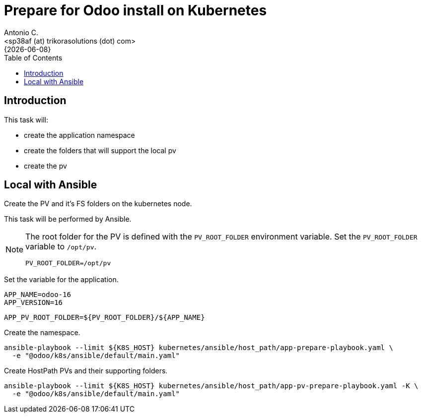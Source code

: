 = Prepare for Odoo install on Kubernetes
:author:    Antonio C.
:email:     <sp38af (at) trikorasolutions (dot) com>
:revdate:   {{docdate}}
:toc:       left
:toc-title: Table of Contents
:icons:     font
:description: Prepare for a Odoo on Kubernetes cluster deployment.
:source-highlighter: highlight.js

== Introduction

This task will:

* create the application namespace
* create the folders that will support the local pv
* create the pv

== Local with Ansible

[.lead]
Create the PV and it's FS folders on the kubernetes node.

This task will be performed by Ansible.

[NOTE]
====
The root folder for the PV is defined with the `PV_ROOT_FOLDER` environment 
 variable. Set the `PV_ROOT_FOLDER` variable to `/opt/pv`.

[source,bash]
----
PV_ROOT_FOLDER=/opt/pv
----
====

Set the variable for the application.

[source,bash]
----
APP_NAME=odoo-16
APP_VERSION=16
----

[source,bash]
----
APP_PV_ROOT_FOLDER=${PV_ROOT_FOLDER}/${APP_NAME}
----

Create the namespace.

[source,bash]
----
ansible-playbook --limit ${K8S_HOST} kubernetes/ansible/host_path/app-prepare-playbook.yaml \
  -e "@odoo/k8s/ansible/default/main.yaml"
----

Create HostPath PVs and their supporting folders.

[source,bash]
----
ansible-playbook --limit ${K8S_HOST} kubernetes/ansible/host_path/app-pv-prepare-playbook.yaml -K \
  -e "@odoo/k8s/ansible/default/main.yaml"
----
